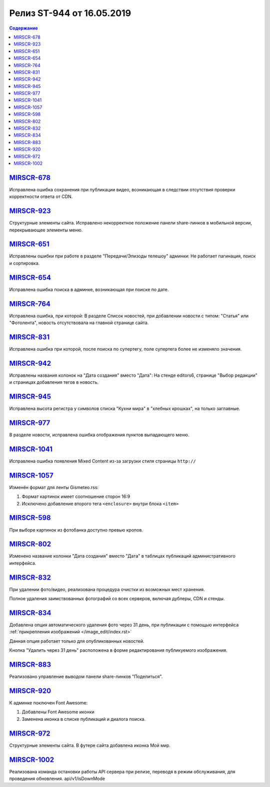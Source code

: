 **************************
Релиз ST-944 от 16.05.2019
**************************

.. contents:: Содержание
   :depth: 2


`MIRSCR-678 <https://mir24tv.atlassian.net/browse/MIRSCR-678>`_
------------
Исправлена ошибка сохранения при публикации видео, возникающая в следствии отсутствия проверки корректности ответа от CDN.

`MIRSCR-923 <https://mir24tv.atlassian.net/browse/MIRSCR-923>`_
------------
Структурные элементы сайта. Исправлено некорректное положение панели share-линков в мобильной версии, перекрывающее элементы меню.

`MIRSCR-651 <https://mir24tv.atlassian.net/browse/MIRSCR-651>`_
------------
Исправлены ошибки при работе в разделе "Передачи/Эпизоды телешоу" админки:
Не работает пагинация, поиск и сортировка.

`MIRSCR-654 <https://mir24tv.atlassian.net/browse/MIRSCR-654>`_
------------
Исправлена ошибка поиска в админке, возникающая при поиске по дате.

`MIRSCR-764 <https://mir24tv.atlassian.net/browse/MIRSCR-764>`_
------------
Исправлена ошибка, при которой:
В разделе Список новостей, при добавлении новости с типом: "Статья" или "Фотолента", новость отсутствовала на главной странице сайта.

`MIRSCR-831 <https://mir24tv.atlassian.net/browse/MIRSCR-831>`_
------------
Исправлена ошибка при которой, после поиска по супертегу, поле супертега более не изменяло значения.

`MIRSCR-942 <https://mir24tv.atlassian.net/browse/MIRSCR-942>`_
------------
Исправлены названия колонок на "Дата создания" вместо "Дата":
На стенде editors6, странице "Выбор редакции" и страницах добавления тегов в новость.

`MIRSCR-945 <https://mir24tv.atlassian.net/browse/MIRSCR-945>`_
------------
Исправлена высота регистра у символов списка "Кухни мира" в "хлебных крошках", на только заглавные.

`MIRSCR-977 <https://mir24tv.atlassian.net/browse/MIRSCR-977>`_
------------
В разделе новости, исправлена ошибка отображения пунктов выпадающего меню.

`MIRSCR-1041 <https://mir24tv.atlassian.net/browse/MIRSCR-1104>`_
------------
Исправлена ошибка появления Mixed Content из-за загрузки стиля страницы ``http://``

`MIRSCR-1057 <https://mir24tv.atlassian.net/browse/MIRSCR-1057>`_
------------
Изменён формат для ленты Gismeteo.rss:

#. Формат картинок имеет соотношение сторон 16:9
#. Исключено добавление второго тега ``<enclosure>`` внутри блока ``<item>``

`MIRSCR-598 <https://mir24tv.atlassian.net/browse/MIRSCR-598>`_
------------
При выборе картинок из фотобанка доступно превью кропов.

`MIRSCR-802 <https://mir24tv.atlassian.net/browse/MIRSCR-802>`_
------------
Изменено название колонки "Дата создания" вместо "Дата" в таблицах публикаций административного интерфейса.

`MIRSCR-832 <https://mir24tv.atlassian.net/browse/MIRSCR-832>`_
------------
При удалении фото/видео, реализована процедура очистки из возможных мест хранения.

Полное удаления заимствованных фотографий со всех серверов, включая дублеры, CDN и стенды.

`MIRSCR-834 <https://mir24tv.atlassian.net/browse/MIRSCR-834>`_
------------
Добавлена опция автоматического удаления фото через 31 день, при публикации с помощью интерфейса :ref:`прикрепления изображений </image_edit/index.rst>`

Данная опция работает только для опубликованных новостей.

Кнопка "Удалить через 31 день" расположена в форме редактирования публикуемого изображения.

`MIRSCR-883 <https://mir24tv.atlassian.net/browse/MIRSCR-883>`_
------------
Реализовано управление выводом панели share-линков "Поделиться".

`MIRSCR-920 <https://mir24tv.atlassian.net/browse/MIRSCR-920>`_
------------
К админке поключен Font Awesome:

#. Добавлены Font Awesome иконки
#. Заменена иконка в списке публикаций и диалога поиска.

`MIRSCR-972 <https://mir24tv.atlassian.net/browse/MIRSCR-972>`_
------------
Структурные элементы сайта. В футере сайта добавлена иконка Мой мир.

`MIRSCR-1002 <https://mir24tv.atlassian.net/browse/MIRSCR-1002>`_
------------
Реализована команда остановки работы API сервера при релизе, переводя в режим обслуживания, для проведения обновления.
api/v1/isDownMode
